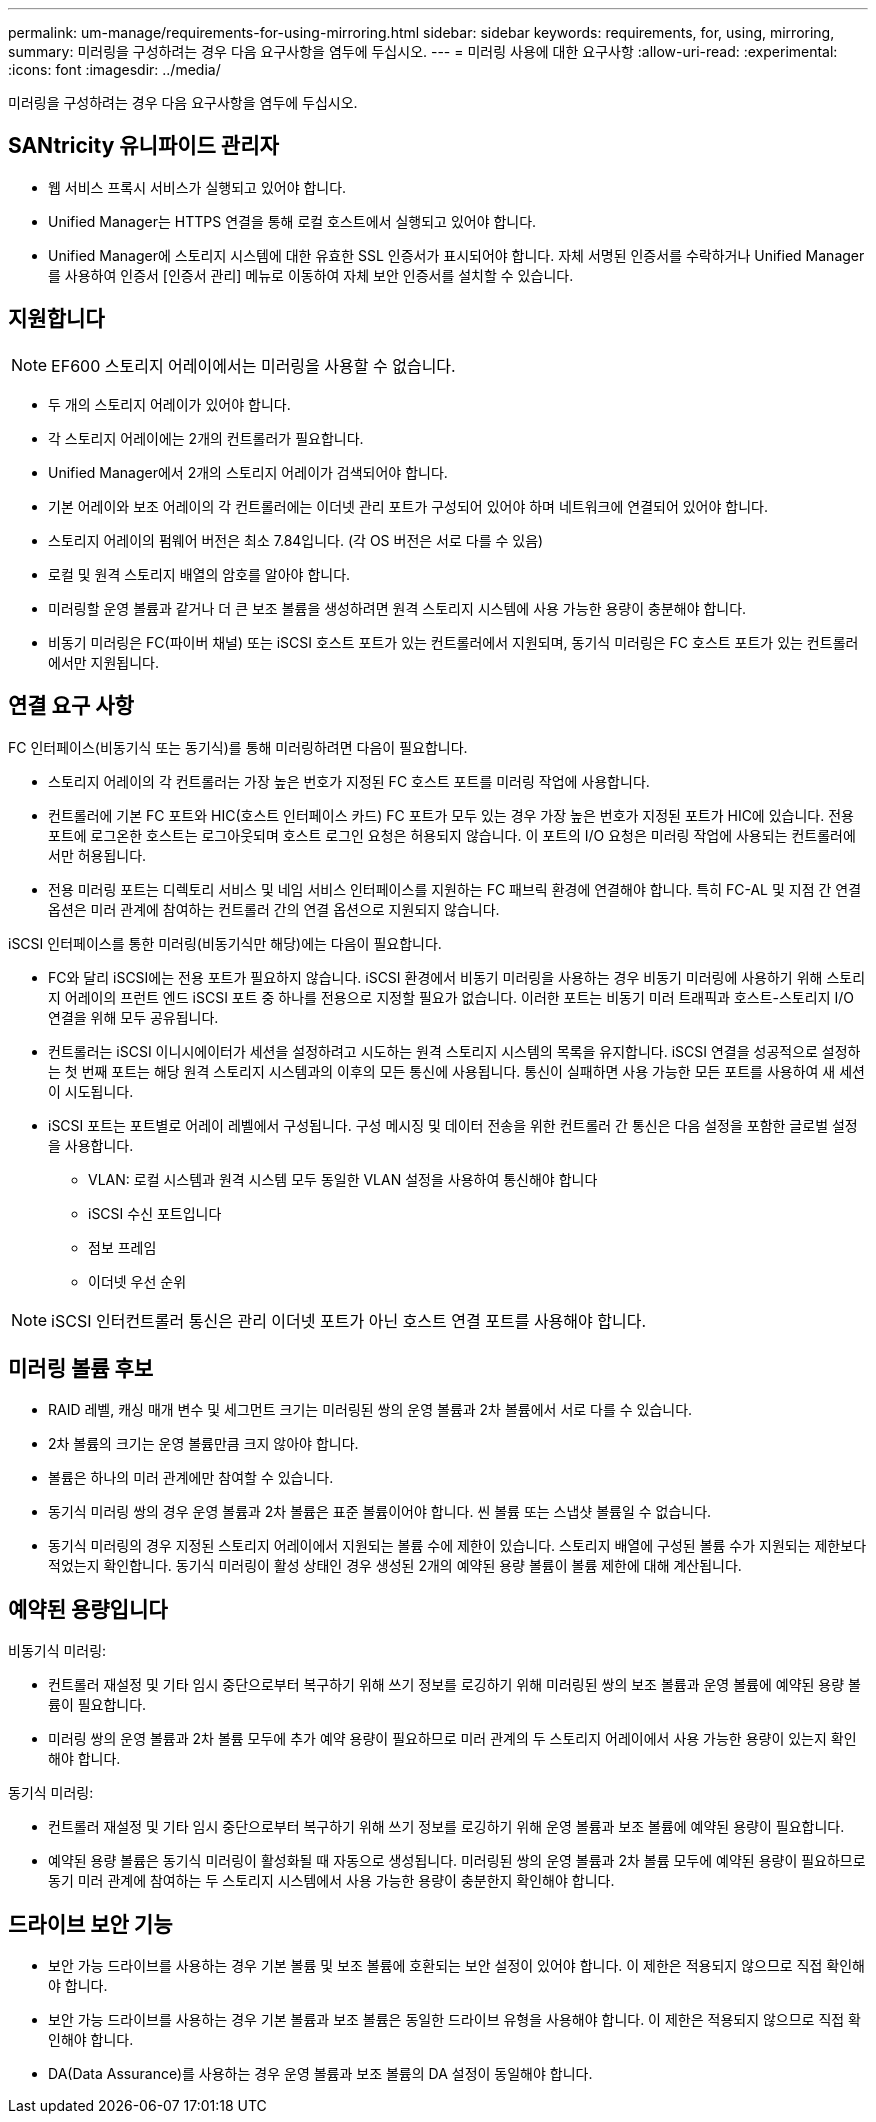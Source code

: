 ---
permalink: um-manage/requirements-for-using-mirroring.html 
sidebar: sidebar 
keywords: requirements, for, using, mirroring, 
summary: 미러링을 구성하려는 경우 다음 요구사항을 염두에 두십시오. 
---
= 미러링 사용에 대한 요구사항
:allow-uri-read: 
:experimental: 
:icons: font
:imagesdir: ../media/


[role="lead"]
미러링을 구성하려는 경우 다음 요구사항을 염두에 두십시오.



== SANtricity 유니파이드 관리자

* 웹 서비스 프록시 서비스가 실행되고 있어야 합니다.
* Unified Manager는 HTTPS 연결을 통해 로컬 호스트에서 실행되고 있어야 합니다.
* Unified Manager에 스토리지 시스템에 대한 유효한 SSL 인증서가 표시되어야 합니다. 자체 서명된 인증서를 수락하거나 Unified Manager를 사용하여 인증서 [인증서 관리] 메뉴로 이동하여 자체 보안 인증서를 설치할 수 있습니다.




== 지원합니다

[NOTE]
====
EF600 스토리지 어레이에서는 미러링을 사용할 수 없습니다.

====
* 두 개의 스토리지 어레이가 있어야 합니다.
* 각 스토리지 어레이에는 2개의 컨트롤러가 필요합니다.
* Unified Manager에서 2개의 스토리지 어레이가 검색되어야 합니다.
* 기본 어레이와 보조 어레이의 각 컨트롤러에는 이더넷 관리 포트가 구성되어 있어야 하며 네트워크에 연결되어 있어야 합니다.
* 스토리지 어레이의 펌웨어 버전은 최소 7.84입니다. (각 OS 버전은 서로 다를 수 있음)
* 로컬 및 원격 스토리지 배열의 암호를 알아야 합니다.
* 미러링할 운영 볼륨과 같거나 더 큰 보조 볼륨을 생성하려면 원격 스토리지 시스템에 사용 가능한 용량이 충분해야 합니다.
* 비동기 미러링은 FC(파이버 채널) 또는 iSCSI 호스트 포트가 있는 컨트롤러에서 지원되며, 동기식 미러링은 FC 호스트 포트가 있는 컨트롤러에서만 지원됩니다.




== 연결 요구 사항

FC 인터페이스(비동기식 또는 동기식)를 통해 미러링하려면 다음이 필요합니다.

* 스토리지 어레이의 각 컨트롤러는 가장 높은 번호가 지정된 FC 호스트 포트를 미러링 작업에 사용합니다.
* 컨트롤러에 기본 FC 포트와 HIC(호스트 인터페이스 카드) FC 포트가 모두 있는 경우 가장 높은 번호가 지정된 포트가 HIC에 있습니다. 전용 포트에 로그온한 호스트는 로그아웃되며 호스트 로그인 요청은 허용되지 않습니다. 이 포트의 I/O 요청은 미러링 작업에 사용되는 컨트롤러에서만 허용됩니다.
* 전용 미러링 포트는 디렉토리 서비스 및 네임 서비스 인터페이스를 지원하는 FC 패브릭 환경에 연결해야 합니다. 특히 FC-AL 및 지점 간 연결 옵션은 미러 관계에 참여하는 컨트롤러 간의 연결 옵션으로 지원되지 않습니다.


iSCSI 인터페이스를 통한 미러링(비동기식만 해당)에는 다음이 필요합니다.

* FC와 달리 iSCSI에는 전용 포트가 필요하지 않습니다. iSCSI 환경에서 비동기 미러링을 사용하는 경우 비동기 미러링에 사용하기 위해 스토리지 어레이의 프런트 엔드 iSCSI 포트 중 하나를 전용으로 지정할 필요가 없습니다. 이러한 포트는 비동기 미러 트래픽과 호스트-스토리지 I/O 연결을 위해 모두 공유됩니다.
* 컨트롤러는 iSCSI 이니시에이터가 세션을 설정하려고 시도하는 원격 스토리지 시스템의 목록을 유지합니다. iSCSI 연결을 성공적으로 설정하는 첫 번째 포트는 해당 원격 스토리지 시스템과의 이후의 모든 통신에 사용됩니다. 통신이 실패하면 사용 가능한 모든 포트를 사용하여 새 세션이 시도됩니다.
* iSCSI 포트는 포트별로 어레이 레벨에서 구성됩니다. 구성 메시징 및 데이터 전송을 위한 컨트롤러 간 통신은 다음 설정을 포함한 글로벌 설정을 사용합니다.
+
** VLAN: 로컬 시스템과 원격 시스템 모두 동일한 VLAN 설정을 사용하여 통신해야 합니다
** iSCSI 수신 포트입니다
** 점보 프레임
** 이더넷 우선 순위




[NOTE]
====
iSCSI 인터컨트롤러 통신은 관리 이더넷 포트가 아닌 호스트 연결 포트를 사용해야 합니다.

====


== 미러링 볼륨 후보

* RAID 레벨, 캐싱 매개 변수 및 세그먼트 크기는 미러링된 쌍의 운영 볼륨과 2차 볼륨에서 서로 다를 수 있습니다.
* 2차 볼륨의 크기는 운영 볼륨만큼 크지 않아야 합니다.
* 볼륨은 하나의 미러 관계에만 참여할 수 있습니다.
* 동기식 미러링 쌍의 경우 운영 볼륨과 2차 볼륨은 표준 볼륨이어야 합니다. 씬 볼륨 또는 스냅샷 볼륨일 수 없습니다.
* 동기식 미러링의 경우 지정된 스토리지 어레이에서 지원되는 볼륨 수에 제한이 있습니다. 스토리지 배열에 구성된 볼륨 수가 지원되는 제한보다 적었는지 확인합니다. 동기식 미러링이 활성 상태인 경우 생성된 2개의 예약된 용량 볼륨이 볼륨 제한에 대해 계산됩니다.




== 예약된 용량입니다

비동기식 미러링:

* 컨트롤러 재설정 및 기타 임시 중단으로부터 복구하기 위해 쓰기 정보를 로깅하기 위해 미러링된 쌍의 보조 볼륨과 운영 볼륨에 예약된 용량 볼륨이 필요합니다.
* 미러링 쌍의 운영 볼륨과 2차 볼륨 모두에 추가 예약 용량이 필요하므로 미러 관계의 두 스토리지 어레이에서 사용 가능한 용량이 있는지 확인해야 합니다.


동기식 미러링:

* 컨트롤러 재설정 및 기타 임시 중단으로부터 복구하기 위해 쓰기 정보를 로깅하기 위해 운영 볼륨과 보조 볼륨에 예약된 용량이 필요합니다.
* 예약된 용량 볼륨은 동기식 미러링이 활성화될 때 자동으로 생성됩니다. 미러링된 쌍의 운영 볼륨과 2차 볼륨 모두에 예약된 용량이 필요하므로 동기 미러 관계에 참여하는 두 스토리지 시스템에서 사용 가능한 용량이 충분한지 확인해야 합니다.




== 드라이브 보안 기능

* 보안 가능 드라이브를 사용하는 경우 기본 볼륨 및 보조 볼륨에 호환되는 보안 설정이 있어야 합니다. 이 제한은 적용되지 않으므로 직접 확인해야 합니다.
* 보안 가능 드라이브를 사용하는 경우 기본 볼륨과 보조 볼륨은 동일한 드라이브 유형을 사용해야 합니다. 이 제한은 적용되지 않으므로 직접 확인해야 합니다.
* DA(Data Assurance)를 사용하는 경우 운영 볼륨과 보조 볼륨의 DA 설정이 동일해야 합니다.

